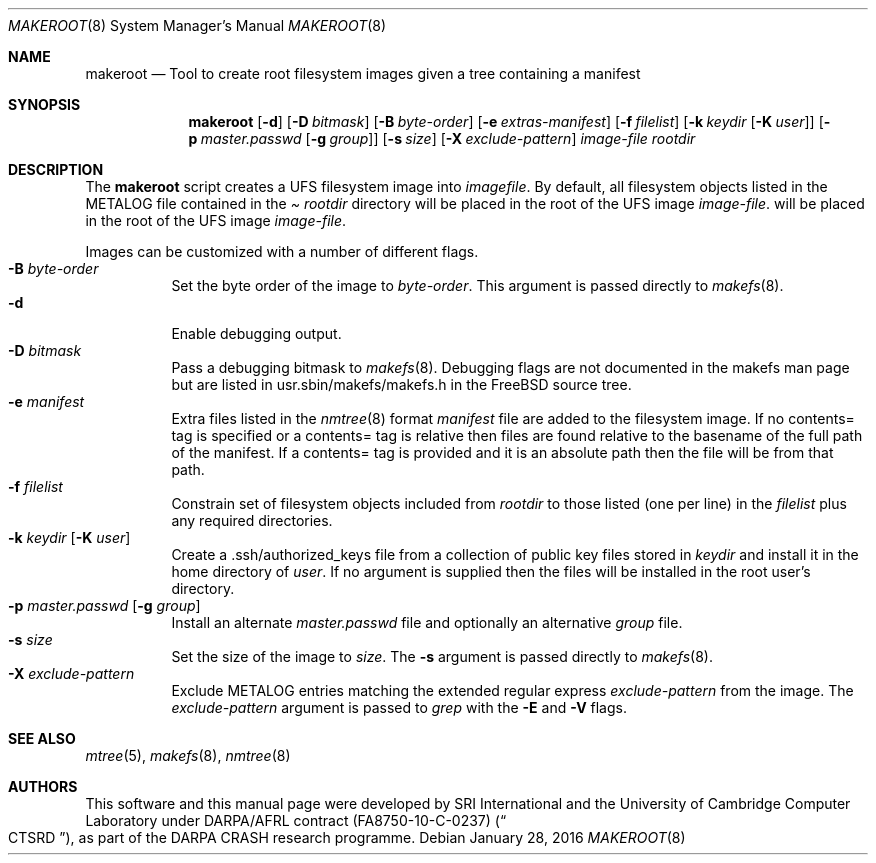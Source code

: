 .\"-
.\" Copyright (c) 2013, 2016 SRI International
.\" All rights reserved.
.\"
.\" This software was developed by SRI International and the University of
.\" Cambridge Computer Laboratory under DARPA/AFRL contract FA8750-10-C-0237
.\" ("CTSRD"), as part of the DARPA CRASH research programme.
.\"
.\" Redistribution and use in source and binary forms, with or without
.\" modification, are permitted provided that the following conditions
.\" are met:
.\" 1. Redistributions of source code must retain the above copyright
.\"    notice, this list of conditions and the following disclaimer.
.\" 2. Redistributions in binary form must reproduce the above copyright
.\"    notice, this list of conditions and the following disclaimer in the
.\"    documentation and/or other materials provided with the distribution.
.\"
.\" THIS SOFTWARE IS PROVIDED BY THE AUTHOR AND CONTRIBUTORS ``AS IS'' AND
.\" ANY EXPRESS OR IMPLIED WARRANTIES, INCLUDING, BUT NOT LIMITED TO, THE
.\" IMPLIED WARRANTIES OF MERCHANTABILITY AND FITNESS FOR A PARTICULAR PURPOSE
.\" ARE DISCLAIMED.  IN NO EVENT SHALL THE AUTHOR OR CONTRIBUTORS BE LIABLE
.\" FOR ANY DIRECT, INDIRECT, INCIDENTAL, SPECIAL, EXEMPLARY, OR CONSEQUENTIAL
.\" DAMAGES (INCLUDING, BUT NOT LIMITED TO, PROCUREMENT OF SUBSTITUTE GOODS
.\" OR SERVICES; LOSS OF USE, DATA, OR PROFITS; OR BUSINESS INTERRUPTION)
.\" HOWEVER CAUSED AND ON ANY THEORY OF LIABILITY, WHETHER IN CONTRACT, STRICT
.\" LIABILITY, OR TORT (INCLUDING NEGLIGENCE OR OTHERWISE) ARISING IN ANY WAY
.\" OUT OF THE USE OF THIS SOFTWARE, EVEN IF ADVISED OF THE POSSIBILITY OF
.\" SUCH DAMAGE.
.\"
.\" $FreeBSD$
.Dd January 28, 2016
.Dt MAKEROOT 8
.Os
.Sh NAME
.Nm makeroot
.Nd Tool to create root filesystem images given a tree containing a manifest
.Sh SYNOPSIS
.Nm
.Op Fl d
.Op Fl D Ar bitmask
.Op Fl B Ar byte-order
.Op Fl e Ar extras-manifest
.Op Fl f Ar filelist
.Op Fl k Ar keydir Op Fl K Ar user
.Op Fl p Ar master.passwd Op Fl g Ar group
.Op Fl s Ar size
.Op Fl X Ar exclude-pattern
.Ar image-file
.Ar rootdir
.Sh DESCRIPTION
The
.Nm
script creates a UFS filesystem image into
.Ar imagefile .
By default,
all filesystem objects listed in the
METALOG file contained in the
.Pa Ar rootdir
directory will be placed in the root of the UFS image
.Ar image-file .
will be placed in the root of the UFS image
.Ar image-file .
.Pp
Images can be customized with a number of different flags.
.Bl -tag -compact -width indent
.It Fl B Ar byte-order
Set the byte order of the image to
.Ar byte-order .
This argument is passed directly to
.Xr makefs 8 .
.It Fl d
Enable debugging output.
.It Fl D Ar bitmask
Pass a debugging bitmask to
.Xr makefs 8 .
Debugging flags are not documented in the makefs man page but are
listed in usr.sbin/makefs/makefs.h in the FreeBSD source tree.
.It Fl e Ar manifest
Extra files listed in the
.Xr nmtree 8
format
.Ar manifest
file are added to the filesystem image.
If no contents= tag is specified or a contents= tag is relative then
files are found relative to the basename of the full path of the
manifest.
If a contents= tag is provided and it is an absolute path then the file
will be from that path.
.It Fl f Ar filelist
Constrain set of filesystem objects included from
.Ar rootdir
to those listed (one per line) in the
.Ar filelist
plus any required directories.
.It Fl k Ar keydir Op Fl K Ar user
Create a .ssh/authorized_keys file from a collection of public key files
stored in
.Ar keydir
and install it in the home directory of
.Ar user .
If no
.F K
argument is supplied then the files will be installed in the root user's
directory.
.It Fl p Ar master.passwd Op Fl g Ar group
Install an alternate
.Ar master.passwd
file and optionally an alternative
.Ar group
file.
.It Fl s Ar size
Set the size of the image to
.Ar size .
The
.Fl s
argument is passed directly to
.Xr makefs 8 .
.It Fl X Ar exclude-pattern
Exclude METALOG entries matching the extended regular express
.Ar exclude-pattern
from the image.
The
.Ar exclude-pattern
argument is passed to
.Xr grep
with the
.Fl E
and
.Fl V
flags.
.El
.Sh SEE ALSO
.Xr mtree 5 ,
.Xr makefs 8 ,
.Xr nmtree 8
.Sh AUTHORS
This software and this manual page were developed by SRI International
and the University of Cambridge Computer Laboratory under DARPA/AFRL
contract
.Pq FA8750-10-C-0237
.Pq Do CTSRD Dc ,
as part of the DARPA CRASH research programme.
